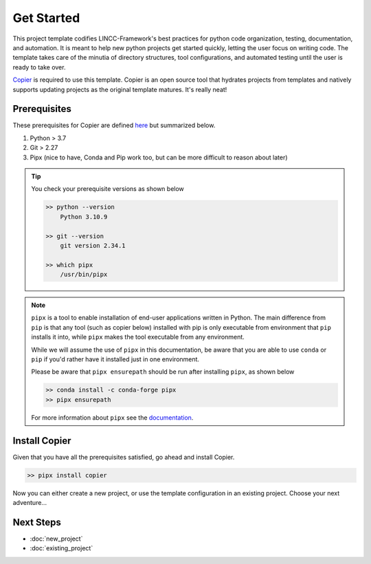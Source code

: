 Get Started
===============================================================================

This project template codifies LINCC-Framework's best practices for python code organization, testing, documentation, and automation.
It is meant to help new python projects get started quickly, letting the user focus on writing code.
The template takes care of the minutia of directory structures, tool configurations, and automated testing until the user is ready to take over.

`Copier <https://copier.readthedocs.io/en/latest/>`_  is required to use this template. 
Copier is an open source tool that hydrates projects from templates and natively supports updating projects as the original template matures. 
It's really neat!


Prerequisites
-------------------------------------------------------------------------------
These prerequisites for Copier are defined `here <https://copier.readthedocs.io/en/latest/#installation>`_ 
but summarized below.

1. Python > 3.7
2. Git > 2.27
3. Pipx (nice to have, Conda and Pip work too, but can be more difficult to reason about later)

.. tip:: 
    You check your prerequisite versions as shown below

    .. code-block:: bash

        >> python --version
            Python 3.10.9

        >> git --version
            git version 2.34.1

        >> which pipx
            /usr/bin/pipx

.. note::
    ``pipx`` is a tool to enable installation of end-user applications written in Python. The main difference
    from ``pip`` is that any tool (such as copier below) installed with pip is only executable from
    environment that ``pip`` installs it into, while ``pipx`` makes the tool executable from any environment.

    While we will assume the use of ``pipx`` in this documentation, be aware that you are able to use 
    ``conda`` or ``pip`` if you'd rather have it installed just in one environment.

    Please be aware that ``pipx ensurepath`` should be run after installing ``pipx``, as shown below

    .. code-block:: bash
    
        >> conda install -c conda-forge pipx
        >> pipx ensurepath

    For more information about ``pipx`` see the `documentation <https://pypa.github.io/pipx/>`_.


Install Copier
-------------------------------------------------------------------------------

Given that you have all the prerequisites satisfied, go ahead and install Copier.

.. code-block:: bash

    >> pipx install copier

Now you can either create a new project, or use the template configuration in an existing project.
Choose your next adventure...


Next Steps
-------------------------------------------------------------------------------

* :doc:`new_project`
* :doc:`existing_project`